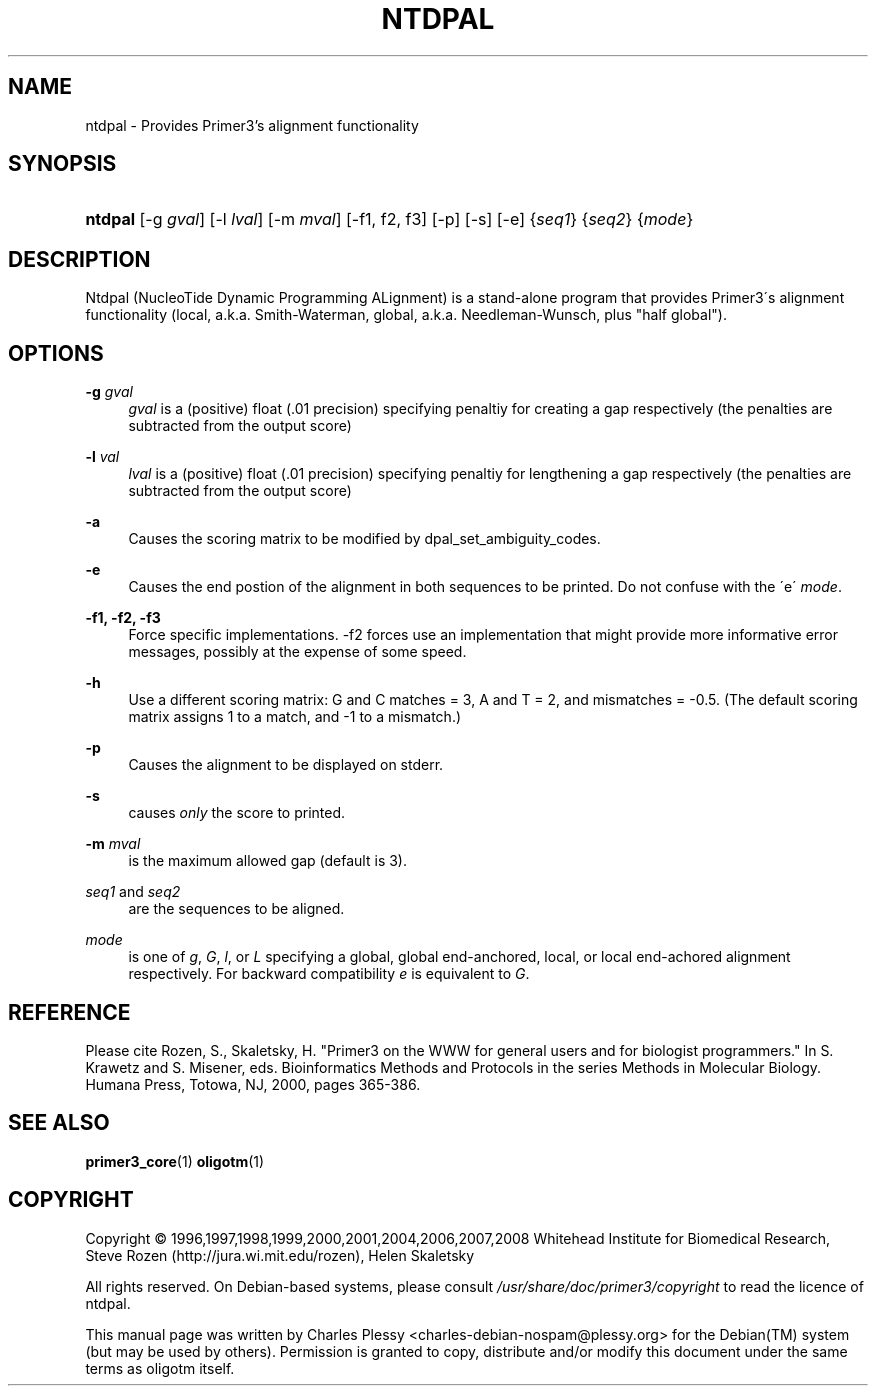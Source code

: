 .\"     Title: NTDPAL
.\"    Author: 
.\" Generator: DocBook XSL Stylesheets v1.73.2 <http://docbook.sf.net/>
.\"      Date: 02/22/2008
.\"    Manual: Primer3 User Manuals
.\"    Source: ntdpal 1.1.3
.\"
.TH "NTDPAL" "1" "02/22/2008" "ntdpal 1.1.3" "Primer3 User Manuals"
.\" disable hyphenation
.nh
.\" disable justification (adjust text to left margin only)
.ad l
.SH "NAME"
ntdpal - Provides Primer3's alignment functionality
.SH "SYNOPSIS"
.HP 7
\fBntdpal\fR [\-g\ \fIgval\fR] [\-l\ \fIlval\fR] [\-m\ \fImval\fR] [\-f1,\ f2,\ f3] [\-p] [\-s] [\-e] {\fIseq1\fR} {\fIseq2\fR} {\fImode\fR}
.SH "DESCRIPTION"
.PP
Ntdpal (NucleoTide Dynamic Programming ALignment) is a stand\-alone program that provides Primer3\'s alignment functionality (local, a\.k\.a\. Smith\-Waterman, global, a\.k\.a\. Needleman\-Wunsch, plus "half global")\.
.SH "OPTIONS"
.PP
\fB\-g\fR \fIgval\fR
.RS 4
\fIgval\fR
is a (positive) float (\.01 precision) specifying penaltiy for creating a gap respectively (the penalties are subtracted from the output score)
.RE
.PP
\fB\-l\fR \fIval\fR
.RS 4
\fIlval\fR
is a (positive) float (\.01 precision) specifying penaltiy for lengthening a gap respectively (the penalties are subtracted from the output score)
.RE
.PP
\fB\-a\fR
.RS 4
Causes the scoring matrix to be modified by dpal_set_ambiguity_codes\.
.RE
.PP
\fB\-e\fR
.RS 4
Causes the end postion of the alignment in both sequences to be printed\. Do not confuse with the \'e\'
\fImode\fR\.
.RE
.PP
\fB\-f1, \-f2, \-f3\fR
.RS 4
Force specific implementations\. \-f2 forces use an implementation that might provide more informative error messages, possibly at the expense of some speed\.
.RE
.PP
\fB\-h\fR
.RS 4
Use a different scoring matrix: G and C matches = 3, A and T = 2, and mismatches = \-0\.5\. (The default scoring matrix assigns 1 to a match, and \-1 to a mismatch\.)
.RE
.PP
\fB\-p\fR
.RS 4
Causes the alignment to be displayed on stderr\.
.RE
.PP
\fB\-s\fR
.RS 4
causes
\fIonly\fR
the score to printed\.
.RE
.PP
\fB\-m\fR \fImval\fR
.RS 4
is the maximum allowed gap (default is 3)\.
.RE
.PP
\fIseq1\fR and \fIseq2\fR
.RS 4
are the sequences to be aligned\.
.RE
.PP
\fImode\fR
.RS 4
is one of
\fIg\fR,
\fIG\fR,
\fIl\fR, or
\fIL\fR
specifying a global, global end\-anchored, local, or local end\-achored alignment respectively\. For backward compatibility
\fIe\fR
is equivalent to
\fIG\fR\.
.RE
.SH "REFERENCE"
.PP
Please cite Rozen, S\., Skaletsky, H\. "Primer3 on the WWW for general users and for biologist programmers\." In S\. Krawetz and S\. Misener, eds\. Bioinformatics Methods and Protocols in the series Methods in Molecular Biology\. Humana Press, Totowa, NJ, 2000, pages 365\-386\.
.SH "SEE ALSO"
.PP

\fBprimer3_core\fR(1)
\fBoligotm\fR(1)
.SH "COPYRIGHT"
Copyright \(co 1996,1997,1998,1999,2000,2001,2004,2006,2007,2008 Whitehead Institute for Biomedical Research, Steve Rozen (http://jura.wi.mit.edu/rozen), Helen Skaletsky
.br
.PP
All rights reserved\. On Debian\-based systems, please consult
\fI/usr/share/doc/primer3/copyright\fR
to read the licence of ntdpal\.
.PP
This manual page was written by Charles Plessy
<charles\-debian\-nospam@plessy\.org>
for the
Debian(TM)
system (but may be used by others)\. Permission is granted to copy, distribute and/or modify this document under the same terms as oligotm itself\.

.sp
